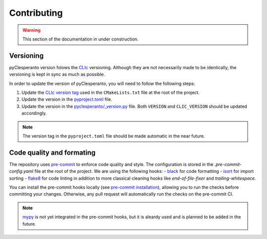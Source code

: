 Contributing
############

.. warning::

    This section of the documentation in under construction.


Versioning
----------

pyClesperanto version folows the `CLIc <https://github.com/clEsperanto/CLIc>`__ versioning.
Although they are not necessarily made to be identically, the versioning is kept in sync as much as possible.

In order to update the version of pyClesperanto, you will need to follow the following steps:

1. Update the `CLIc version tag <https://github.com/clEsperanto/pyclesperanto/blob/825ab6595b254bcda4fda81c03d2e7ff354f6dd2/CMakeLists.txt#L26>`__ used in the ``CMakeLists.txt`` file at the root of the project.
2. Update the version in the `pyproject.toml <https://github.com/clEsperanto/pyclesperanto/blob/main/pyproject.toml>`__ file.
3. Update the version in the `pyclesperanto/_version.py <https://github.com/clEsperanto/pyclesperanto/blob/main/pyclesperanto/_version.py>`__ file.
   Both ``VERSION`` and ``CLIC_VERSION`` should be updated accordingly.

.. note::

    The version tag in the ``pyproject.toml`` file should be made automatic in the near future.


Code quality and formating
--------------------------

The repository uses `pre-commit <https://pre-commit.com/>`__ to enforce code quality and style.
The configuration is stored in the `.pre-commit-config.yaml` file at the root of the project.
We are using the following hooks:
- `black <https://github.com/psf/black>`__ for code formatting
- `isort <https://pycqa.github.io/isort/>`__ for import sorting
- `flake8 <https://flake8.pycqa.org/en/latest/>`__ for code linting
in addition to more classical cleaning hooks like `end-of-file-fixer` and `trailing-whitespace`.

You can install the pre-commit hooks locally (see `pre-commit installation <https://pre-commit.com/>`__), allowing you to run the checks before committing your changes.
Otherwise, any pull request will automatically run the checks on the pre-commit CI.

.. note::

    `mypy <https://mypy.readthedocs.io/en/stable/>`__ is not yet integrated in the pre-commit hooks, but it is aleardy used and is planned to be added in the future.
